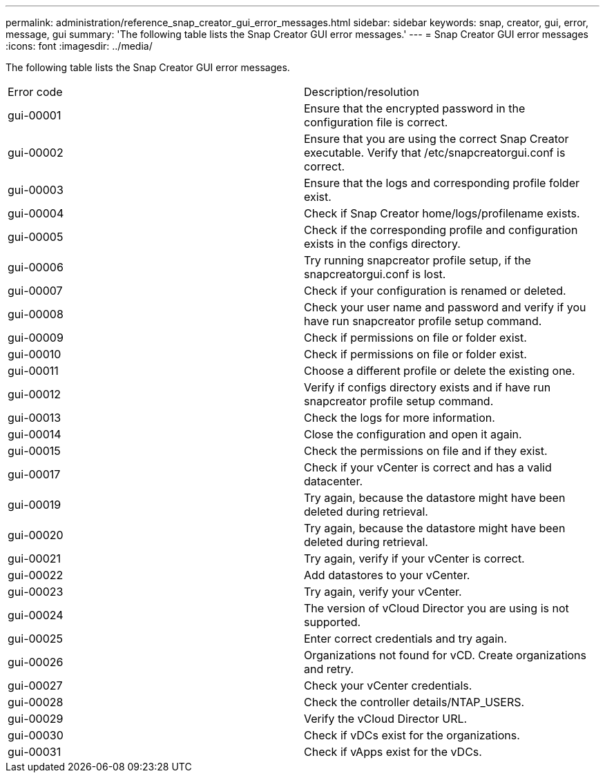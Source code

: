 ---
permalink: administration/reference_snap_creator_gui_error_messages.html
sidebar: sidebar
keywords: snap, creator, gui, error, message, gui
summary: 'The following table lists the Snap Creator GUI error messages.'
---
= Snap Creator GUI error messages
:icons: font
:imagesdir: ../media/

[.lead]
The following table lists the Snap Creator GUI error messages.

|===
| Error code| Description/resolution
a|
gui-00001
a|
Ensure that the encrypted password in the configuration file is correct.
a|
gui-00002
a|
Ensure that you are using the correct Snap Creator executable. Verify that /etc/snapcreatorgui.conf is correct.
a|
gui-00003
a|
Ensure that the logs and corresponding profile folder exist.
a|
gui-00004
a|
Check if Snap Creator home/logs/profilename exists.
a|
gui-00005
a|
Check if the corresponding profile and configuration exists in the configs directory.
a|
gui-00006
a|
Try running snapcreator profile setup, if the snapcreatorgui.conf is lost.
a|
gui-00007
a|
Check if your configuration is renamed or deleted.
a|
gui-00008
a|
Check your user name and password and verify if you have run snapcreator profile setup command.
a|
gui-00009
a|
Check if permissions on file or folder exist.
a|
gui-00010
a|
Check if permissions on file or folder exist.
a|
gui-00011
a|
Choose a different profile or delete the existing one.
a|
gui-00012
a|
Verify if configs directory exists and if have run snapcreator profile setup command.
a|
gui-00013
a|
Check the logs for more information.
a|
gui-00014
a|
Close the configuration and open it again.
a|
gui-00015
a|
Check the permissions on file and if they exist.
a|
gui-00017
a|
Check if your vCenter is correct and has a valid datacenter.
a|
gui-00019
a|
Try again, because the datastore might have been deleted during retrieval.
a|
gui-00020
a|
Try again, because the datastore might have been deleted during retrieval.
a|
gui-00021
a|
Try again, verify if your vCenter is correct.
a|
gui-00022
a|
Add datastores to your vCenter.
a|
gui-00023
a|
Try again, verify your vCenter.
a|
gui-00024
a|
The version of vCloud Director you are using is not supported.
a|
gui-00025
a|
Enter correct credentials and try again.
a|
gui-00026
a|
Organizations not found for vCD. Create organizations and retry.
a|
gui-00027
a|
Check your vCenter credentials.
a|
gui-00028
a|
Check the controller details/NTAP_USERS.
a|
gui-00029
a|
Verify the vCloud Director URL.
a|
gui-00030
a|
Check if vDCs exist for the organizations.
a|
gui-00031
a|
Check if vApps exist for the vDCs.
|===

